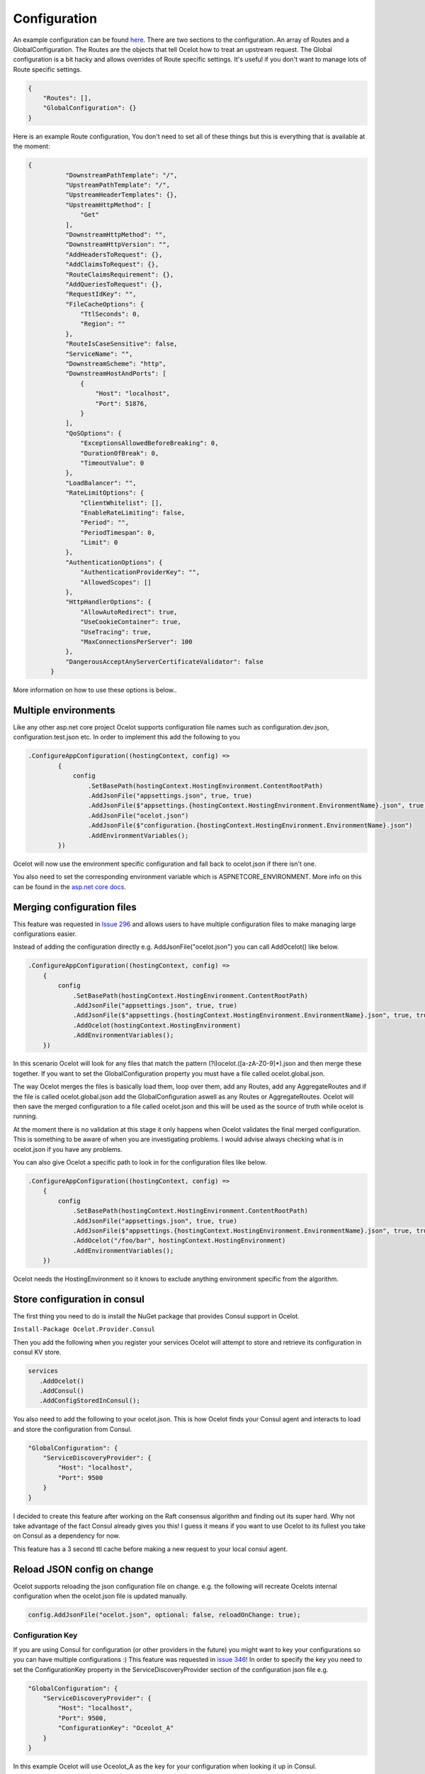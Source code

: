 Configuration
============

An example configuration can be found `here <https://github.com/ThreeMammals/Ocelot/blob/master/test/Ocelot.ManualTest/ocelot.json>`_. There are two sections to the configuration. An array of Routes and a GlobalConfiguration. The Routes are the objects that tell Ocelot how to treat an upstream request. The Global configuration is a bit hacky and allows overrides of Route specific settings. It's useful if you don't want to manage lots of Route specific settings.

.. code-block:: json

    {
        "Routes": [],
        "GlobalConfiguration": {}
    }

Here is an example Route configuration, You don't need to set all of these things but this is everything that is available at the moment:

.. code-block:: json

  {
            "DownstreamPathTemplate": "/",
            "UpstreamPathTemplate": "/",
            "UpstreamHeaderTemplates": {},
            "UpstreamHttpMethod": [
                "Get"
            ],
            "DownstreamHttpMethod": "",
            "DownstreamHttpVersion": "",
            "AddHeadersToRequest": {},
            "AddClaimsToRequest": {},
            "RouteClaimsRequirement": {},
            "AddQueriesToRequest": {},
            "RequestIdKey": "",
            "FileCacheOptions": {
                "TtlSeconds": 0,
                "Region": ""
            },
            "RouteIsCaseSensitive": false,
            "ServiceName": "",
            "DownstreamScheme": "http",
            "DownstreamHostAndPorts": [
                {
                    "Host": "localhost",
                    "Port": 51876,
                }
            ],
            "QoSOptions": {
                "ExceptionsAllowedBeforeBreaking": 0,
                "DurationOfBreak": 0,
                "TimeoutValue": 0
            },
            "LoadBalancer": "",
            "RateLimitOptions": {
                "ClientWhitelist": [],
                "EnableRateLimiting": false,
                "Period": "",
                "PeriodTimespan": 0,
                "Limit": 0
            },
            "AuthenticationOptions": {
                "AuthenticationProviderKey": "",
                "AllowedScopes": []
            },
            "HttpHandlerOptions": {
                "AllowAutoRedirect": true,
                "UseCookieContainer": true,
                "UseTracing": true,
                "MaxConnectionsPerServer": 100
            },
            "DangerousAcceptAnyServerCertificateValidator": false
        }

More information on how to use these options is below..

Multiple environments
^^^^^^^^^^^^^^^^^^^^^

Like any other asp.net core project Ocelot supports configuration file names such as configuration.dev.json, configuration.test.json etc. In order to implement this add the following 
to you 

.. code-block:: csharp

        .ConfigureAppConfiguration((hostingContext, config) =>
                {
                    config
                        .SetBasePath(hostingContext.HostingEnvironment.ContentRootPath)
                        .AddJsonFile("appsettings.json", true, true)
                        .AddJsonFile($"appsettings.{hostingContext.HostingEnvironment.EnvironmentName}.json", true, true)
                        .AddJsonFile("ocelot.json")
                        .AddJsonFile($"configuration.{hostingContext.HostingEnvironment.EnvironmentName}.json")
                        .AddEnvironmentVariables();
                })

Ocelot will now use the environment specific configuration and fall back to ocelot.json if there isn't one.

You also need to set the corresponding environment variable which is ASPNETCORE_ENVIRONMENT. More info on this can be found in the `asp.net core docs <https://docs.microsoft.com/en-us/aspnet/core/fundamentals/environments>`_.

Merging configuration files
^^^^^^^^^^^^^^^^^^^^^^^^^^^

This feature was requested in `Issue 296 <https://github.com/ThreeMammals/Ocelot/issues/296>`_ and allows users to have multiple configuration files to make managing large configurations easier.

Instead of adding the configuration directly e.g. AddJsonFile("ocelot.json") you can call AddOcelot() like below. 

.. code-block:: csharp

    .ConfigureAppConfiguration((hostingContext, config) =>
        {
            config
                .SetBasePath(hostingContext.HostingEnvironment.ContentRootPath)
                .AddJsonFile("appsettings.json", true, true)
                .AddJsonFile($"appsettings.{hostingContext.HostingEnvironment.EnvironmentName}.json", true, true)
                .AddOcelot(hostingContext.HostingEnvironment)
                .AddEnvironmentVariables();
        })

In this scenario Ocelot will look for any files that match the pattern (?i)ocelot.([a-zA-Z0-9]*).json and then merge these together. If you want to set the GlobalConfiguration property you must have a file called ocelot.global.json. 

The way Ocelot merges the files is basically load them, loop over them, add any Routes, add any AggregateRoutes and if the file is called ocelot.global.json add the GlobalConfiguration aswell as any Routes or AggregateRoutes. Ocelot will then save the merged configuration to a file called ocelot.json and this will be used as the source of truth while ocelot is running.

At the moment there is no validation at this stage it only happens when Ocelot validates the final merged configuration. This is something to be aware of when you are investigating problems. I would advise always checking what is in ocelot.json if you have any problems.

You can also give Ocelot a specific path to look in for the configuration files like below.

.. code-block:: csharp

    .ConfigureAppConfiguration((hostingContext, config) =>
        {
            config
                .SetBasePath(hostingContext.HostingEnvironment.ContentRootPath)
                .AddJsonFile("appsettings.json", true, true)
                .AddJsonFile($"appsettings.{hostingContext.HostingEnvironment.EnvironmentName}.json", true, true)
                .AddOcelot("/foo/bar", hostingContext.HostingEnvironment)
                .AddEnvironmentVariables();
        })

Ocelot needs the HostingEnvironment so it knows to exclude anything environment specific from the algorithm. 

Store configuration in consul
^^^^^^^^^^^^^^^^^^^^^^^^^^^^^

The first thing you need to do is install the NuGet package that provides Consul support in Ocelot.

``Install-Package Ocelot.Provider.Consul``

Then you add the following when you register your services Ocelot will attempt to store and retrieve its configuration in consul KV store.

.. code-block:: csharp

 services
    .AddOcelot()
    .AddConsul()
    .AddConfigStoredInConsul();

You also need to add the following to your ocelot.json. This is how Ocelot finds your Consul agent and interacts to load and store the configuration from Consul.

.. code-block:: json

    "GlobalConfiguration": {
        "ServiceDiscoveryProvider": {
            "Host": "localhost",
            "Port": 9500
        }
    }

I decided to create this feature after working on the Raft consensus algorithm and finding out its super hard. Why not take advantage of the fact Consul already gives you this! I guess it means if you want to use Ocelot to its fullest you take on Consul as a dependency for now.

This feature has a 3 second ttl cache before making a new request to your local consul agent.

Reload JSON config on change
^^^^^^^^^^^^^^^^^^^^^^^^^^^^

Ocelot supports reloading the json configuration file on change. e.g. the following will recreate Ocelots internal configuration when the ocelot.json file is updated
manually.

.. code-block:: json

    config.AddJsonFile("ocelot.json", optional: false, reloadOnChange: true);

Configuration Key
-----------------

If you are using Consul for configuration (or other providers in the future) you might want to key your configurations so you can have multiple configurations :) This feature was requested in `issue 346 <https://github.com/ThreeMammals/Ocelot/issues/346>`_! In order to specify the key you need to set the ConfigurationKey property in the ServiceDiscoveryProvider section of the configuration json file e.g.

.. code-block:: json

    "GlobalConfiguration": {
        "ServiceDiscoveryProvider": {
            "Host": "localhost",
            "Port": 9500,
            "ConfigurationKey": "Oceolot_A"
        }
    }

In this example Ocelot will use Oceolot_A as the key for your configuration when looking it up in Consul.

If you do not set the ConfigurationKey Ocelot will use the string InternalConfiguration as the key.

Follow Redirects / Use CookieContainer 
^^^^^^^^^^^^^^^^^^^^^^^^^^^^^^^^^^^^^^

Use HttpHandlerOptions in Route configuration to set up HttpHandler behavior:

1. AllowAutoRedirect is a value that indicates whether the request should follow redirection responses. Set it true if the request should automatically follow redirection responses from the Downstream resource; otherwise false. The default value is false.

2. UseCookieContainer is a value that indicates whether the handler uses the CookieContainer property to store server cookies and uses these cookies when sending requests. The default value is false. Please note that if you are using the CookieContainer Ocelot caches the HttpClient for each downstream service. This means that all requests to that DownstreamService will share the same cookies. `Issue 274 <https://github.com/ThreeMammals/Ocelot/issues/274>`_ was created because a user noticed that the cookies were being shared. I tried to think of a nice way to handle this but I think it is impossible. If you don't cache the clients that means each request gets a new client and therefore a new cookie container. If you clear the cookies from the cached client container you get race conditions due to inflight requests. This would also mean that subsequent requests don't use the cookies from the previous response! All in all not a great situation. I would avoid setting UseCookieContainer to true unless you have a really really good reason. Just look at your response headers and forward the cookies back with your next request! 

SSL Errors
^^^^^^^^^^

If you want to ignore SSL warnings / errors set the following in your Route config.

.. code-block:: json

    "DangerousAcceptAnyServerCertificateValidator": true

I don't recommend doing this, I suggest creating your own certificate and then getting it trusted by your local / remote machine if you can.

MaxConnectionsPerServer
^^^^^^^^^^^^^^^^^^^^^^^

This controls how many connections the internal HttpClient will open. This can be set at Route or global level.

React to Configuration Changes
^^^^^^^^^^^^^^^^^^^^^^^^^^^^^^

Resolve IOcelotConfigurationChangeTokenSource from the DI container if you wish to react to changes to the Ocelot configuration via the Ocelot.Administration API or ocelot.json being reloaded from the disk. You may either poll the change token's HasChanged property, or register a callback with the RegisterChangeCallback method.

Polling the HasChanged property
-------------------------------

.. code-block:: csharp
    public class ConfigurationNotifyingService : BackgroundService
    {
        private readonly IOcelotConfigurationChangeTokenSource _tokenSource;
        private readonly ILogger _logger;
        public ConfigurationNotifyingService(IOcelotConfigurationChangeTokenSource tokenSource, ILogger logger)
        {
            _tokenSource = tokenSource;
            _logger = logger;
        }
        protected override async Task ExecuteAsync(CancellationToken stoppingToken)
        {
            while (!stoppingToken.IsCancellationRequested)
            {
                if (_tokenSource.ChangeToken.HasChanged)
                {
                    _logger.LogInformation("Configuration updated");
                }
                await Task.Delay(1000, stoppingToken);
            }
        }
    }
    
Registering a callback
----------------------

.. code-block:: csharp
    public class MyDependencyInjectedClass : IDisposable
    {
        private readonly IOcelotConfigurationChangeTokenSource _tokenSource;
        private readonly IDisposable _callbackHolder;
        public MyClass(IOcelotConfigurationChangeTokenSource tokenSource)
        {
            _tokenSource    = tokenSource;
            _callbackHolder = tokenSource.ChangeToken.RegisterChangeCallback(_ => Console.WriteLine("Configuration changed"), null);
        }
        public void Dispose()
        {
            _callbackHolder.Dispose();
        }
    }

DownstreamHttpVersion
---------------------

Ocelot allows you to choose the HTTP version it will use to make the proxy request. It can be set as "1.0", "1.1" or "2.0".
